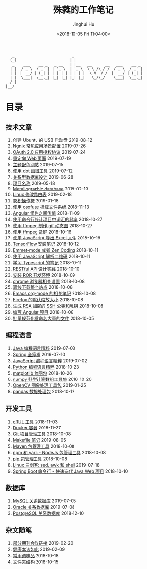 # -*- org-export-with-toc: nil -*-
#+TITLE: 殊蕤的工作笔记
#+AUTHOR: Jinghui Hu
#+EMAIL: hujinghui@buaa.edu.cn
#+DATE: <2018-10-05 Fri 11:04:00>
#+HTML_LINK_UP: index.html
#+HTML_LINK_HOME: index.html

#+BEGIN_SRC text
     _                          _
    (_)                        | |
     _    ___    __ _   _ __   | |__   __      __   ___    __ _
    | |  / _ \  / _` | | '_ \  | '_ \  \ \ /\ / /  / _ \  / _` |
    | | |  __/ | (_| | | | | | | | | |  \ V  V /  |  __/ | (_| |
    | |  \___|  \__,_| |_| |_| |_| |_|   \_/\_/    \___|  \__,_|
   _/ |
  |__/
#+END_SRC

# codetta: start
# python3 genlink.py
# codetta: output
* 目录
** 技术文章
01. [[./article/make-bootable-usb-ubuntu-disk.org][创建 Ubuntu 的 USB 启动盘]] 2019-08-12
02. [[./article/nginx-conf-setup.org][Ngnix 常见应用场景配置]] 2019-07-26
03. [[./article/oauth-2.0-protocol.org][OAuth 2.0 应用授权协议]] 2019-07-24
04. [[./article/redirect-html-page.org][重定向 Web 页面]] 2019-07-19
05. [[./article/color-theme-sites.org][主题配色网站]] 2019-07-15
06. [[./article/drawing-graphs-with-dot.org][使用 dot 画图工具]] 2019-07-12
07. [[./article/relational-database-design.org][关系型数据库设计]] 2019-06-28
08. [[./article/project-names.org][项目名称]] 2019-05-18
09. [[./article/metallographic-database.org][Metallographic database]] 2019-02-19
10. [[./article/router-command.org][Linux 修改路由表]] 2019-02-18
11. [[./article/convolution-operator.org][卷积操作符]] 2019-01-18
12. [[./article/using-osxfuse-to-mount-filesystem.org][使用 osxfuse 挂载文件系统]] 2018-11-13
13. [[./article/angular-passing-value-between-component.org][Angular 组件之间传值]] 2018-11-09
14. [[./article/count-words-from-cli.org][使用命令行统计项目中词汇的频率]] 2018-10-27
15. [[./article/make-gif-images-with-ffmpeg.org][使用 ffmpeg 制作 gif 动态图]] 2018-10-27
16. [[./article/capture-screen-with-ffmpeg.org][使用 ffmpeg 录屏]] 2018-10-16
17. [[./article/export-excel-by-javascript.org][使用 JavaScript 导出 Excel 文件]] 2018-10-16
18. [[./article/tensorflow-startup-notes.org][TensorFlow 安装笔记]] 2018-10-12
19. [[./article/emmet-mode-or-zen-coding.org][Emmet-mode 或者 Zen Coding]] 2018-10-11
20. [[./article/qrcode-decoder-by-javascript.org][使用 JavaScript 解析二维码]] 2018-10-11
21. [[./article/typescript-learning-notes.org][学习 Typescript 的笔记]] 2018-10-11
22. [[./article/RESTful-API-in-Practice.org][RESTful API 设计实践]] 2018-10-10
23. [[./article/setup-ROR-enviroment.org][安装 ROR 开发环境]] 2018-10-09
24. [[./article/chrome-options.org][chrome 浏览器相关设置]] 2018-10-08
25. [[./article/download-all-site-via-wget.org][离线下载整个站点]] 2018-10-08
26. [[./article/emacs-org-mode-note.org][Emacs org-mode 的相关笔记]] 2018-10-08
27. [[./article/firefox-default-zoom-pixel.org][Firefox 的默认缩放大小]] 2018-10-08
28. [[./article/generate-ssh-key.org][生成 RSA 加密的 SSH 公钥和私钥]] 2018-10-08
29. [[./article/start-angular-project.org][编写 Angular 项目]] 2018-10-08
30. [[./article/rename-many-files.org][批量规范化重命名大量的文件]] 2018-10-05
** 编程语言
01. [[./lang/java-distilled.org][Java 编程语言精粹]] 2019-07-03
02. [[./lang/java-lib-spring.org][Spring 全家桶]] 2019-07-10
03. [[./lang/javascript-distilled.org][JavaScript 编程语言精粹]] 2019-07-02
04. [[./lang/python-distilled.org][Python 编程语言精粹]] 2018-10-23
05. [[./lang/python-lib-matplotlib.org][matplotlib 绘图包]] 2018-10-26
06. [[./lang/python-lib-numpy.org][numpy 科学计算数组工具集]] 2018-10-26
07. [[./lang/python-lib-opencv.org][OpenCV 图像处理工具包]] 2019-01-25
08. [[./lang/python-lib-pandas.org][pandas 数据处理包]] 2018-10-12
** 开发工具
01. [[./tool/curl.org][cRUL 工具]] 2018-11-03
02. [[./tool/docker.org][Docker 容器]] 2018-11-27
03. [[./tool/git.org][Git 项目管理工具]] 2018-10-08
04. [[./tool/makefile.org][Makefile 笔记]] 2019-08-05
05. [[./tool/maven.org][Maven 包管理工具]] 2018-10-08
06. [[./tool/npm-yarn-cli.org][npm 和 yarn - NodeJs 包管理工具]] 2018-10-08
07. [[./tool/pip-cli.org][pip 包管理工具]] 2018-10-08
08. [[./tool/sed-awk-shell.org][Linux 三剑客: sed, awk 和 shell]] 2019-07-18
09. [[./tool/springboot-cli.org][Spring Boot 命令行 - 快速迭代 Java Web 项目]] 2018-10-10
** 数据库
01. [[./database/mysql.org][MySQL 关系数据库]] 2019-07-05
02. [[./database/oracle.org][Oracle 关系数据库]] 2019-07-08
03. [[./database/postgres.org][PostgreSQL 关系数据库]] 2018-12-10
** 杂文随笔
01. [[./misc/journal-and-conference.org][部分期刊会议链接]] 2019-02-20
02. [[./misc/the-health-way.org][健康本该如此]] 2019-02-09
03. [[./misc/common-used-condiment.org][常用调味品]] 2018-10-18
04. [[./misc/folder-structure.org][文件夹结构]] 2018-10-15
# codetta: end
